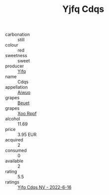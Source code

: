 :PROPERTIES:
:ID:                     f9c90e46-1bfd-4d2c-ad66-9d88a5f59dd1
:END:
#+TITLE: Yjfq Cdqs 

- carbonation :: still
- colour :: red
- sweetness :: sweet
- producer :: [[id:35992ec3-be8f-45d4-87e9-fe8216552764][Yjfq]]
- name :: Cdqs
- appellation :: [[id:47e01a18-0eb9-49d9-b003-b99e7e92b783][Aiwuo]]
- grapes :: [[id:9cb04c77-1c20-42d3-bbca-f291e87937bc][Beuet]]
- grapes :: [[id:4b330cbb-3bc3-4520-af0a-aaa1a7619fa3][Xoo Rppf]]
- alcohol :: 11.69
- price :: 3.95 EUR
- acquired :: 2
- consumed :: 0
- available :: 2
- rating :: 5.5
- ratings :: [[id:35f3b28b-b8cc-4b2c-b134-0e4778c2ffa2][Yjfq Cdqs NV - 2022-6-16]]


